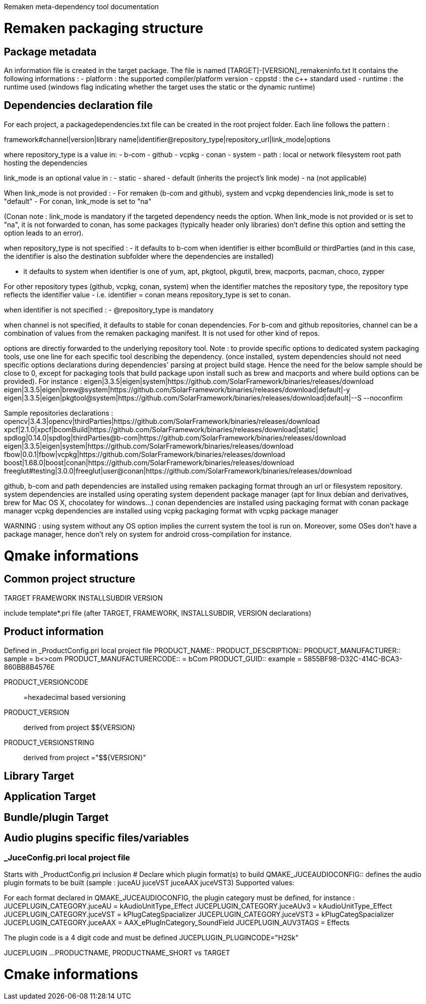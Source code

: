 Remaken meta-dependency tool documentation 

= Remaken packaging structure

== Package metadata
An information file is created in the target package.
The file is named [TARGET]-[VERSION]_remakeninfo.txt
It contains the following informations :
- platform : the supported compiler/platform version
- cppstd : the c++ standard used
- runtime : the runtime used (windows flag indicating whether the target uses the static or the dynamic runtime)

== Dependencies declaration file
For each project, a packagedependencies.txt file can be created in the root project folder.
Each line follows the pattern :

framework#channel|version|library name|identifier@repository_type|repository_url|link_mode|options

where repository_type is a value in:
- b-com
- github
- vcpkg
- conan
- system
- path : local or network filesystem root path hosting the dependencies

link_mode is an optional value in :
- static
- shared
- default (inherits the project's link mode)
- na (not applicable)

When link_mode is not provided :
- For remaken (b-com and github), system and vcpkg dependencies link_mode is set to "default"
- For conan, link_mode is set to "na"

(Conan note : link_mode is mandatory if the targeted dependency needs the option. When link_mode is not provided or is set to "na", it is not forwarded to conan, has some packages (typically header only libraries) don't define this option and setting the option leads to an error).

when repository_type is not specified :
- it defaults to b-com when identifier is either bcomBuild or thirdParties (and in this case, the identifier is also the destination subfolder where the dependencies are installed)

- it defaults to system when identifier is one of yum, apt, pkgtool, pkgutil, brew, macports, pacman, choco, zypper

For other repository types (github, vcpkg, conan, system) when the identifier matches the repository type,
the repository type reflects the identifier value - i.e. identifier = conan means repository_type is set to conan.

when identifier is not specified :
- @repository_type is mandatory

when channel is not specified, it defaults to stable for conan dependencies.
For b-com and github repositories, channel can be a combination of values from the remaken packaging manifest. 
It is not used for other kind of repos.

options are directly forwarded to the underlying repository tool.
Note : to provide specific options to dedicated system packaging tools, use one line for each specific tool describing the dependency. (once installed, system dependencies should not need specific options declarations during dependencies' parsing at project build stage. Hence the need for the below sample should be close to 0, except for packaging tools that build package upon install such as brew and macports and where build options can be provided).
For instance :
eigen|3.3.5|eigen|system|https://github.com/SolarFramework/binaries/releases/download
eigen|3.3.5|eigen|brew@system|https://github.com/SolarFramework/binaries/releases/download|default|-y
eigen|3.3.5|eigen|pkgtool@system|https://github.com/SolarFramework/binaries/releases/download|default|--S --noconfirm


Sample repositories declarations :
opencv|3.4.3|opencv|thirdParties|https://github.com/SolarFramework/binaries/releases/download
xpcf|2.1.0|xpcf|bcomBuild|https://github.com/SolarFramework/binaries/releases/download|static|
spdlog|0.14.0|spdlog|thirdParties@b-com|https://github.com/SolarFramework/binaries/releases/download
eigen|3.3.5|eigen|system|https://github.com/SolarFramework/binaries/releases/download
fbow|0.0.1|fbow|vcpkg|https://github.com/SolarFramework/binaries/releases/download
boost|1.68.0|boost|conan|https://github.com/SolarFramework/binaries/releases/download
freeglut#testing|3.0.0|freeglut|user@conan|https://github.com/SolarFramework/binaries/releases/download

github, b-com and path dependencies are installed using remaken packaging format through an url or filesystem repository.
system dependencies are installed using operating system dependent package manager (apt for linux debian and derivatives, brew for Mac OS X, chocolatey for windows...)
conan dependencies are installed using packaging format with conan package manager
vcpkg dependencies are installed using vcpkg packaging format with vcpkg package manager

WARNING : using system without any OS option implies the current system the tool is run on.
Moreover, some OSes don't have a package manager, hence don't rely on system for android cross-compilation for instance.

= Qmake informations

== Common project structure
TARGET
FRAMEWORK
INSTALLSUBDIR
VERSION

include template*.pri file (after TARGET, FRAMEWORK, INSTALLSUBDIR, VERSION declarations)

== Product information
Defined in _ProductConfig.pri local project file
PRODUCT_NAME::
PRODUCT_DESCRIPTION::
PRODUCT_MANUFACTURER:: sample = b<>com
PRODUCT_MANUFACTURERCODE:: = bCom
PRODUCT_GUID:: example = 5855BF98-D32C-414C-BCA3-860BB8B4576E

PRODUCT_VERSIONCODE:: =hexadecimal based versioning

PRODUCT_VERSION:: derived from project $${VERSION}
PRODUCT_VERSIONSTRING:: derived from project ="$${VERSION}"

== Library Target

== Application Target

== Bundle/plugin Target

== Audio plugins specific files/variables
=== _JuceConfig.pri local project file
Starts with _ProductConfig.pri inclusion
# Declare which plugin format(s) to build
QMAKE_JUCEAUDIOCONFIG:: defines the audio plugin formats to be built (sample : juceAU juceVST juceAAX juceVST3)
Supported values:

For each format declared in QMAKE_JUCEAUDIOCONFIG, the plugin category must be defined, for instance :
JUCEPLUGIN_CATEGORY.juceAU = kAudioUnitType_Effect
JUCEPLUGIN_CATEGORY.juceAUv3 = kAudioUnitType_Effect
JUCEPLUGIN_CATEGORY.juceVST = kPlugCategSpacializer
JUCEPLUGIN_CATEGORY.juceVST3 = kPlugCategSpacializer
JUCEPLUGIN_CATEGORY.juceAAX = AAX_ePlugInCategory_SoundField
JUCEPLUGIN_AUV3TAGS = Effects

The plugin code is a 4 digit code and must be defined
JUCEPLUGIN_PLUGINCODE="H2Sk"

JUCEPLUGIN ...
PRODUCTNAME, PRODUCTNAME_SHORT vs TARGET

= Cmake informations